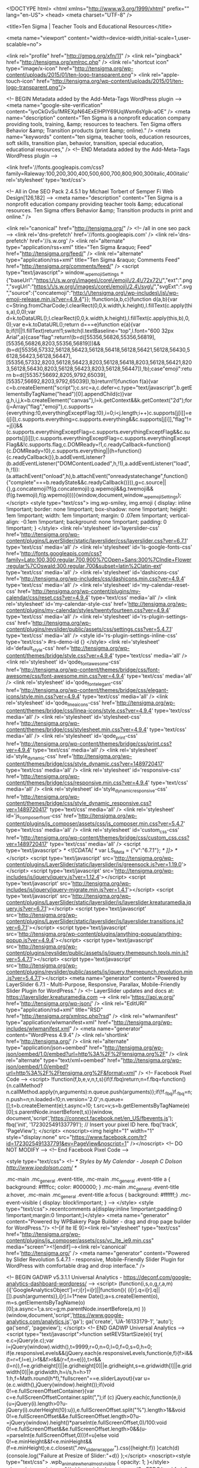 	<!DOCTYPE html>
<html  xmlns="http://www.w3.org/1999/xhtml" prefix="" lang="en-US">
<head>
	<meta charset="UTF-8" />
	
	<title>Ten Sigma | Teacher Tools and Educational Resources</title>

	
			
						<meta name="viewport" content="width=device-width,initial-scale=1,user-scalable=no">
		
	<link rel="profile" href="http://gmpg.org/xfn/11" />
	<link rel="pingback" href="http://tensigma.org/xmlrpc.php" />
	<link rel="shortcut icon" type="image/x-icon" href="http://tensigma.org/wp-content/uploads/2015/01/ten-logo-transparent.png">
	<link rel="apple-touch-icon" href="http://tensigma.org/wp-content/uploads/2015/01/ten-logo-transparent.png"/>
	
<!-- BEGIN Metadata added by the Add-Meta-Tags WordPress plugin -->
<meta name="google-site-verification" content="iyoCkGvSu1MREXpN64ExElHPlY69UqWsm6sYgik-aOE" />
<meta name="description" content="Ten Sigma is a nonprofit education company providing tools, training, &amp; resources to teachers. Ten Sigma offers Behavior &amp; Transition products (print &amp; online)." />
<meta name="keywords" content="ten sigma, teacher tools, education resources, soft skills, transition plan, behavior, transition, special education, educational resources," />
<!-- END Metadata added by the Add-Meta-Tags WordPress plugin -->

<link href='//fonts.googleapis.com/css?family=Raleway:100,200,300,400,500,600,700,800,900,300italic,400italic' rel='stylesheet' type='text/css'>

<!-- All in One SEO Pack 2.4.5.1 by Michael Torbert of Semper Fi Web Design[126,182] -->
<meta name="description"  content="Ten Sigma is a nonprofit education company providing teacher tools &amp; educational resources. Ten Sigma offers Behavior &amp; Transition products in print and online." />

<link rel="canonical" href="http://tensigma.org/" />
<!-- /all in one seo pack -->
<link rel='dns-prefetch' href='//fonts.googleapis.com' />
<link rel='dns-prefetch' href='//s.w.org' />
<link rel="alternate" type="application/rss+xml" title="Ten Sigma &raquo; Feed" href="http://tensigma.org/feed/" />
<link rel="alternate" type="application/rss+xml" title="Ten Sigma &raquo; Comments Feed" href="http://tensigma.org/comments/feed/" />
		<script type="text/javascript">
			window._wpemojiSettings = {"baseUrl":"https:\/\/s.w.org\/images\/core\/emoji\/2.4\/72x72\/","ext":".png","svgUrl":"https:\/\/s.w.org\/images\/core\/emoji\/2.4\/svg\/","svgExt":".svg","source":{"concatemoji":"http:\/\/tensigma.org\/wp-includes\/js\/wp-emoji-release.min.js?ver=4.9.4"}};
			!function(a,b,c){function d(a,b){var c=String.fromCharCode;l.clearRect(0,0,k.width,k.height),l.fillText(c.apply(this,a),0,0);var d=k.toDataURL();l.clearRect(0,0,k.width,k.height),l.fillText(c.apply(this,b),0,0);var e=k.toDataURL();return d===e}function e(a){var b;if(!l||!l.fillText)return!1;switch(l.textBaseline="top",l.font="600 32px Arial",a){case"flag":return!(b=d([55356,56826,55356,56819],[55356,56826,8203,55356,56819]))&&(b=d([55356,57332,56128,56423,56128,56418,56128,56421,56128,56430,56128,56423,56128,56447],[55356,57332,8203,56128,56423,8203,56128,56418,8203,56128,56421,8203,56128,56430,8203,56128,56423,8203,56128,56447]),!b);case"emoji":return b=d([55357,56692,8205,9792,65039],[55357,56692,8203,9792,65039]),!b}return!1}function f(a){var c=b.createElement("script");c.src=a,c.defer=c.type="text/javascript",b.getElementsByTagName("head")[0].appendChild(c)}var g,h,i,j,k=b.createElement("canvas"),l=k.getContext&&k.getContext("2d");for(j=Array("flag","emoji"),c.supports={everything:!0,everythingExceptFlag:!0},i=0;i<j.length;i++)c.supports[j[i]]=e(j[i]),c.supports.everything=c.supports.everything&&c.supports[j[i]],"flag"!==j[i]&&(c.supports.everythingExceptFlag=c.supports.everythingExceptFlag&&c.supports[j[i]]);c.supports.everythingExceptFlag=c.supports.everythingExceptFlag&&!c.supports.flag,c.DOMReady=!1,c.readyCallback=function(){c.DOMReady=!0},c.supports.everything||(h=function(){c.readyCallback()},b.addEventListener?(b.addEventListener("DOMContentLoaded",h,!1),a.addEventListener("load",h,!1)):(a.attachEvent("onload",h),b.attachEvent("onreadystatechange",function(){"complete"===b.readyState&&c.readyCallback()})),g=c.source||{},g.concatemoji?f(g.concatemoji):g.wpemoji&&g.twemoji&&(f(g.twemoji),f(g.wpemoji)))}(window,document,window._wpemojiSettings);
		</script>
		<style type="text/css">
img.wp-smiley,
img.emoji {
	display: inline !important;
	border: none !important;
	box-shadow: none !important;
	height: 1em !important;
	width: 1em !important;
	margin: 0 .07em !important;
	vertical-align: -0.1em !important;
	background: none !important;
	padding: 0 !important;
}
</style>
<link rel='stylesheet' id='layerslider-css'  href='http://tensigma.org/wp-content/plugins/LayerSlider/static/layerslider/css/layerslider.css?ver=6.7.1' type='text/css' media='all' />
<link rel='stylesheet' id='ls-google-fonts-css'  href='http://fonts.googleapis.com/css?family=Lato:100,300,regular,700,900%7COpen+Sans:300%7CIndie+Flower:regular%7COswald:300,regular,700&#038;subset=latin%2Clatin-ext' type='text/css' media='all' />
<link rel='stylesheet' id='dashicons-css'  href='http://tensigma.org/wp-includes/css/dashicons.min.css?ver=4.9.4' type='text/css' media='all' />
<link rel='stylesheet' id='my-calendar-reset-css'  href='http://tensigma.org/wp-content/plugins/my-calendar/css/reset.css?ver=4.9.4' type='text/css' media='all' />
<link rel='stylesheet' id='my-calendar-style-css'  href='http://tensigma.org/wp-content/plugins/my-calendar/styles/twentyfourteen.css?ver=4.9.4' type='text/css' media='all' />
<link rel='stylesheet' id='rs-plugin-settings-css'  href='http://tensigma.org/wp-content/plugins/revslider/public/assets/css/settings.css?ver=5.4.7.1' type='text/css' media='all' />
<style id='rs-plugin-settings-inline-css' type='text/css'>
#rs-demo-id {}
</style>
<link rel='stylesheet' id='default_style-css'  href='http://tensigma.org/wp-content/themes/bridge/style.css?ver=4.9.4' type='text/css' media='all' />
<link rel='stylesheet' id='qode_font_awesome-css'  href='http://tensigma.org/wp-content/themes/bridge/css/font-awesome/css/font-awesome.min.css?ver=4.9.4' type='text/css' media='all' />
<link rel='stylesheet' id='qode_font_elegant-css'  href='http://tensigma.org/wp-content/themes/bridge/css/elegant-icons/style.min.css?ver=4.9.4' type='text/css' media='all' />
<link rel='stylesheet' id='qode_linea_icons-css'  href='http://tensigma.org/wp-content/themes/bridge/css/linea-icons/style.css?ver=4.9.4' type='text/css' media='all' />
<link rel='stylesheet' id='stylesheet-css'  href='http://tensigma.org/wp-content/themes/bridge/css/stylesheet.min.css?ver=4.9.4' type='text/css' media='all' />
<link rel='stylesheet' id='qode_print-css'  href='http://tensigma.org/wp-content/themes/bridge/css/print.css?ver=4.9.4' type='text/css' media='all' />
<link rel='stylesheet' id='style_dynamic-css'  href='http://tensigma.org/wp-content/themes/bridge/css/style_dynamic.css?ver=1489720417' type='text/css' media='all' />
<link rel='stylesheet' id='responsive-css'  href='http://tensigma.org/wp-content/themes/bridge/css/responsive.min.css?ver=4.9.4' type='text/css' media='all' />
<link rel='stylesheet' id='style_dynamic_responsive-css'  href='http://tensigma.org/wp-content/themes/bridge/css/style_dynamic_responsive.css?ver=1489720417' type='text/css' media='all' />
<link rel='stylesheet' id='js_composer_front-css'  href='http://tensigma.org/wp-content/plugins/js_composer/assets/css/js_composer.min.css?ver=5.4.7' type='text/css' media='all' />
<link rel='stylesheet' id='custom_css-css'  href='http://tensigma.org/wp-content/themes/bridge/css/custom_css.css?ver=1489720417' type='text/css' media='all' />
<script type='text/javascript'>
/* <![CDATA[ */
var LS_Meta = {"v":"6.7.1"};
/* ]]> */
</script>
<script type='text/javascript' src='http://tensigma.org/wp-content/plugins/LayerSlider/static/layerslider/js/greensock.js?ver=1.19.0'></script>
<script type='text/javascript' src='http://tensigma.org/wp-includes/js/jquery/jquery.js?ver=1.12.4'></script>
<script type='text/javascript' src='http://tensigma.org/wp-includes/js/jquery/jquery-migrate.min.js?ver=1.4.1'></script>
<script type='text/javascript' src='http://tensigma.org/wp-content/plugins/LayerSlider/static/layerslider/js/layerslider.kreaturamedia.jquery.js?ver=6.7.1'></script>
<script type='text/javascript' src='http://tensigma.org/wp-content/plugins/LayerSlider/static/layerslider/js/layerslider.transitions.js?ver=6.7.1'></script>
<script type='text/javascript' src='http://tensigma.org/wp-content/plugins/anything-popup/anything-popup.js?ver=4.9.4'></script>
<script type='text/javascript' src='http://tensigma.org/wp-content/plugins/revslider/public/assets/js/jquery.themepunch.tools.min.js?ver=5.4.7.1'></script>
<script type='text/javascript' src='http://tensigma.org/wp-content/plugins/revslider/public/assets/js/jquery.themepunch.revolution.min.js?ver=5.4.7.1'></script>
<meta name="generator" content="Powered by LayerSlider 6.7.1 - Multi-Purpose, Responsive, Parallax, Mobile-Friendly Slider Plugin for WordPress." />
<!-- LayerSlider updates and docs at: https://layerslider.kreaturamedia.com -->
<link rel='https://api.w.org/' href='http://tensigma.org/wp-json/' />
<link rel="EditURI" type="application/rsd+xml" title="RSD" href="http://tensigma.org/xmlrpc.php?rsd" />
<link rel="wlwmanifest" type="application/wlwmanifest+xml" href="http://tensigma.org/wp-includes/wlwmanifest.xml" /> 
<meta name="generator" content="WordPress 4.9.4" />
<link rel='shortlink' href='http://tensigma.org/' />
<link rel="alternate" type="application/json+oembed" href="http://tensigma.org/wp-json/oembed/1.0/embed?url=http%3A%2F%2Ftensigma.org%2F" />
<link rel="alternate" type="text/xml+oembed" href="http://tensigma.org/wp-json/oembed/1.0/embed?url=http%3A%2F%2Ftensigma.org%2F&#038;format=xml" />
<!-- Facebook Pixel Code -->
<script>
!function(f,b,e,v,n,t,s){if(f.fbq)return;n=f.fbq=function(){n.callMethod?
n.callMethod.apply(n,arguments):n.queue.push(arguments)};if(!f._fbq)f._fbq=n;
n.push=n;n.loaded=!0;n.version='2.0';n.queue=[];t=b.createElement(e);t.async=!0;
t.src=v;s=b.getElementsByTagName(e)[0];s.parentNode.insertBefore(t,s)}(window,
document,'script','https://connect.facebook.net/en_US/fbevents.js');
fbq('init', '1723025491337791'); // Insert your pixel ID here.
fbq('track', 'PageView');
</script>
<noscript><img height="1" width="1" style="display:none"
src="https://www.facebook.com/tr?id=1723025491337791&ev=PageView&noscript=1"
/></noscript>
<!-- DO NOT MODIFY -->
<!-- End Facebook Pixel Code -->

<style type="text/css">
<!--
/* Styles by My Calendar - Joseph C Dolson http://www.joedolson.com/ */

.mc-main .mc_general .event-title, .mc-main .mc_general .event-title a { background: #ffffcc; color: #000000; }
.mc-main .mc_general .event-title a:hover, .mc-main .mc_general .event-title a:focus { background: #ffffff;}
.mc-event-visible {
	display: block!important;
}
-->
</style>		<style type="text/css">.recentcomments a{display:inline !important;padding:0 !important;margin:0 !important;}</style>
		<meta name="generator" content="Powered by WPBakery Page Builder - drag and drop page builder for WordPress."/>
<!--[if lte IE 9]><link rel="stylesheet" type="text/css" href="http://tensigma.org/wp-content/plugins/js_composer/assets/css/vc_lte_ie9.min.css" media="screen"><![endif]--><link rel='canonical' href='http://tensigma.org/' />
<meta name="generator" content="Powered by Slider Revolution 5.4.7.1 - responsive, Mobile-Friendly Slider Plugin for WordPress with comfortable drag and drop interface." />

<!-- BEGIN GADWP v5.3.1.1 Universal Analytics - https://deconf.com/google-analytics-dashboard-wordpress/ -->
<script>
(function(i,s,o,g,r,a,m){i['GoogleAnalyticsObject']=r;i[r]=i[r]||function(){
	(i[r].q=i[r].q||[]).push(arguments)},i[r].l=1*new Date();a=s.createElement(o),
	m=s.getElementsByTagName(o)[0];a.async=1;a.src=g;m.parentNode.insertBefore(a,m)
})(window,document,'script','https://www.google-analytics.com/analytics.js','ga');
  ga('create', 'UA-16133179-1', 'auto');
  ga('send', 'pageview');
</script>
<!-- END GADWP Universal Analytics -->
<script type="text/javascript">function setREVStartSize(e){									
						try{ e.c=jQuery(e.c);var i=jQuery(window).width(),t=9999,r=0,n=0,l=0,f=0,s=0,h=0;
							if(e.responsiveLevels&&(jQuery.each(e.responsiveLevels,function(e,f){f>i&&(t=r=f,l=e),i>f&&f>r&&(r=f,n=e)}),t>r&&(l=n)),f=e.gridheight[l]||e.gridheight[0]||e.gridheight,s=e.gridwidth[l]||e.gridwidth[0]||e.gridwidth,h=i/s,h=h>1?1:h,f=Math.round(h*f),"fullscreen"==e.sliderLayout){var u=(e.c.width(),jQuery(window).height());if(void 0!=e.fullScreenOffsetContainer){var c=e.fullScreenOffsetContainer.split(",");if (c) jQuery.each(c,function(e,i){u=jQuery(i).length>0?u-jQuery(i).outerHeight(!0):u}),e.fullScreenOffset.split("%").length>1&&void 0!=e.fullScreenOffset&&e.fullScreenOffset.length>0?u-=jQuery(window).height()*parseInt(e.fullScreenOffset,0)/100:void 0!=e.fullScreenOffset&&e.fullScreenOffset.length>0&&(u-=parseInt(e.fullScreenOffset,0))}f=u}else void 0!=e.minHeight&&f<e.minHeight&&(f=e.minHeight);e.c.closest(".rev_slider_wrapper").css({height:f})					
						}catch(d){console.log("Failure at Presize of Slider:"+d)}						
					};</script>
<noscript><style type="text/css"> .wpb_animate_when_almost_visible { opacity: 1; }</style></noscript><script src="//widget.wickedreports.com/CmERDC/trackfu.js"></script>
<!-- Chatra {literal} -->
<script>
    (function(d, w, c) {
        w.ChatraID = 'sMPP6tSan8fvPyo3o';
        var s = d.createElement('script');
        w[c] = w[c] || function() {
            (w[c].q = w[c].q || []).push(arguments);
        };
        s.async = true;
        s.src = (d.location.protocol === 'https:' ? 'https:': 'http:')
        + '//call.chatra.io/chatra.js';
        if (d.head) d.head.appendChild(s);
    })(document, window, 'Chatra');
</script>
<!-- /Chatra {/literal} -->
</head>

<body class="home page-template page-template-full_width page-template-full_width-php page page-id-2  qode-title-hidden qode-theme-ver-10.1.1 wpb-js-composer js-comp-ver-5.4.7 vc_responsive" itemscope itemtype="http://schema.org/WebPage">

						<div class="wrapper">
	<div class="wrapper_inner">
	<!-- Google Analytics start -->
		<!-- Google Analytics end -->

	


<header class=" scroll_header_top_area  fixed scrolled_not_transparent with_hover_bg_color page_header">
    <div class="header_inner clearfix">

		
					<form role="search" id="searchform" action="http://tensigma.org/" class="qode_search_form" method="get">
									<div class="container">
					<div class="container_inner clearfix">
				
                <i class="qode_icon_font_awesome fa fa-search qode_icon_in_search" ></i>				<input type="text" placeholder="Search" name="s" class="qode_search_field" autocomplete="off" />
				<input type="submit" value="Search" />

				<div class="qode_search_close">
					<a href="#">
                        <i class="qode_icon_font_awesome fa fa-times qode_icon_in_search" ></i>					</a>
				</div>
										</div>
					</div>
							</form>
				
		<div class="header_top_bottom_holder">
		<div class="header_bottom clearfix" style=' background-color:rgba(255, 255, 255, 1);' >
		    				<div class="container">
					<div class="container_inner clearfix">
                    			                					<div class="header_inner_left">
                        													<div class="mobile_menu_button">
                                <span>
                                    <i class="qode_icon_font_awesome fa fa-bars " ></i>                                </span>
                            </div>
												<div class="logo_wrapper">
                            							<div class="q_logo">
								<a itemprop="url" href="http://tensigma.org/">
									<img itemprop="image" class="normal" src="http://tensigma.org/wp-content/uploads/2014/08/Gregg-CC2.png" alt="Logo"/>
									<img itemprop="image" class="light" src="http://tensigma.org/wp-content/themes/bridge/img/logo_white.png" alt="Logo"/>
									<img itemprop="image" class="dark" src="http://tensigma.org/wp-content/themes/bridge/img/logo_black.png" alt="Logo"/>
									<img itemprop="image" class="sticky" src="http://tensigma.org/wp-content/themes/bridge/img/logo_black.png" alt="Logo"/>
									<img itemprop="image" class="mobile" src="http://tensigma.org/wp-content/uploads/2014/08/Gregg-CC2.png" alt="Logo"/>
																	</a>
							</div>
                            						</div>
                                                					</div>
                    					                                                							<div class="header_inner_right">
                                <div class="side_menu_button_wrapper right">
																		                                    <div class="side_menu_button">
									
																					<a class="search_button search_slides_from_window_top normal" href="javascript:void(0)">
                                                <i class="qode_icon_font_awesome fa fa-search " ></i>											</a>
								
																					                                                                                                                    </div>
                                </div>
							</div>
												
						
						<nav class="main_menu drop_down right">
						<ul id="menu-tomtest" class=""><li id="nav-menu-item-16844" class="menu-item menu-item-type-post_type menu-item-object-page menu-item-home current-menu-item page_item page-item-2 current_page_item active narrow"><a href="http://tensigma.org/" class=" current "><i class="menu_icon blank fa"></i><span>Home</span><span class="plus"></span></a></li>
<li id="nav-menu-item-18334" class="menu-item menu-item-type-custom menu-item-object-custom menu-item-has-children  has_sub narrow"><a href="http://tensigma.org/about-us/our-story/" class=""><i class="menu_icon blank fa"></i><span>About Us</span><span class="plus"></span></a>
<div class="second"><div class="inner"><ul>
	<li id="nav-menu-item-17167" class="menu-item menu-item-type-post_type menu-item-object-page "><a href="http://tensigma.org/about-us/our-story/" class=""><i class="menu_icon blank fa"></i><span>Our Story</span><span class="plus"></span></a></li>
	<li id="nav-menu-item-17111" class="menu-item menu-item-type-post_type menu-item-object-page "><a href="http://tensigma.org/about-us/ten-sigma-team/" class=""><i class="menu_icon blank fa"></i><span>Ten Sigma Team</span><span class="plus"></span></a></li>
	<li id="nav-menu-item-17115" class="menu-item menu-item-type-post_type menu-item-object-page "><a href="http://tensigma.org/about-us/events/" class=""><i class="menu_icon blank fa"></i><span>Events</span><span class="plus"></span></a></li>
	<li id="nav-menu-item-17112" class="menu-item menu-item-type-post_type menu-item-object-page "><a href="http://tensigma.org/about-us/contact-us/" class=""><i class="menu_icon blank fa"></i><span>Contact Us</span><span class="plus"></span></a></li>
</ul></div></div>
</li>
<li id="nav-menu-item-18802" class="menu-item menu-item-type-custom menu-item-object-custom  narrow"><a href="http://tensigma.org/category/blog/" class=""><i class="menu_icon blank fa"></i><span>Blog</span><span class="plus"></span></a></li>
<li id="nav-menu-item-16829" class="menu-item menu-item-type-post_type menu-item-object-page menu-item-has-children  has_sub narrow"><a href="http://tensigma.org/behavior/" class=""><i class="menu_icon blank fa"></i><span>Behavior</span><span class="plus"></span></a>
<div class="second"><div class="inner"><ul>
	<li id="nav-menu-item-17126" class="menu-item menu-item-type-post_type menu-item-object-page "><a href="http://tensigma.org/printed-behavior-rubric-manuals/" class=""><i class="menu_icon blank fa"></i><span>Printed Behavior Rubric Manuals</span><span class="plus"></span></a></li>
	<li id="nav-menu-item-17124" class="menu-item menu-item-type-post_type menu-item-object-page "><a href="http://tensigma.org/online-behavior-rubric-maker/" class=""><i class="menu_icon blank fa"></i><span>Online Behavior Rubric Maker</span><span class="plus"></span></a></li>
	<li id="nav-menu-item-17128" class="menu-item menu-item-type-post_type menu-item-object-page "><a href="http://tensigma.org/online-behavior-surveys/" class=""><i class="menu_icon blank fa"></i><span>Online Behavior Surveys</span><span class="plus"></span></a></li>
</ul></div></div>
</li>
<li id="nav-menu-item-19005" class="menu-item menu-item-type-custom menu-item-object-custom menu-item-has-children  has_sub narrow"><a href="http://tensigma.org/sl-options-page" class=""><i class="menu_icon blank fa"></i><span>Starting Line</span><span class="plus"></span></a>
<div class="second"><div class="inner"><ul>
	<li id="nav-menu-item-20945" class="menu-item menu-item-type-custom menu-item-object-custom "><a href="http://tensigma.org/sl-sped-info" class=""><i class="menu_icon blank fa"></i><span>Starting Line Program for Special Ed Students</span><span class="plus"></span></a></li>
	<li id="nav-menu-item-20946" class="menu-item menu-item-type-custom menu-item-object-custom "><a href="http://tensigma.org/sl-ge-info" class=""><i class="menu_icon blank fa"></i><span>Starting Line Program for General Ed Students</span><span class="plus"></span></a></li>
</ul></div></div>
</li>
<li id="nav-menu-item-16830" class="menu-item menu-item-type-post_type menu-item-object-page menu-item-has-children  has_sub narrow"><a href="http://tensigma.org/transition/" class=""><i class="menu_icon blank fa"></i><span>Transition</span><span class="plus"></span></a>
<div class="second"><div class="inner"><ul>
	<li id="nav-menu-item-17747" class="menu-item menu-item-type-post_type menu-item-object-page menu-item-has-children sub"><a href="http://tensigma.org/assessment-surveys/" class=""><i class="menu_icon blank fa"></i><span>Assessment Surveys</span><span class="plus"></span><i class="q_menu_arrow fa fa-angle-right"></i></a>
	<ul>
		<li id="nav-menu-item-17746" class="menu-item menu-item-type-post_type menu-item-object-page "><a href="http://tensigma.org/online-assessment-surveys/" class=""><i class="menu_icon blank fa"></i><span>Online Assessment Surveys</span><span class="plus"></span></a></li>
	</ul>
</li>
	<li id="nav-menu-item-16833" class="menu-item menu-item-type-post_type menu-item-object-page menu-item-has-children sub"><a href="http://tensigma.org/transition-rubrics/" class=""><i class="menu_icon blank fa"></i><span>Transition Rubrics</span><span class="plus"></span><i class="q_menu_arrow fa fa-angle-right"></i></a>
	<ul>
		<li id="nav-menu-item-17140" class="menu-item menu-item-type-post_type menu-item-object-page "><a href="http://tensigma.org/printed-transition-rubric-manuals/" class=""><i class="menu_icon blank fa"></i><span>Printed Transition Rubric Manuals</span><span class="plus"></span></a></li>
		<li id="nav-menu-item-18034" class="menu-item menu-item-type-post_type menu-item-object-page "><a href="http://tensigma.org/online-transition-rubricmaker/" class=""><i class="menu_icon blank fa"></i><span>Online Transition RubricMaker</span><span class="plus"></span></a></li>
	</ul>
</li>
	<li id="nav-menu-item-17492" class="menu-item menu-item-type-post_type menu-item-object-page menu-item-has-children sub"><a href="http://tensigma.org/transition-activities/" class=""><i class="menu_icon blank fa"></i><span>Transition Activities</span><span class="plus"></span><i class="q_menu_arrow fa fa-angle-right"></i></a>
	<ul>
		<li id="nav-menu-item-17488" class="menu-item menu-item-type-post_type menu-item-object-page "><a href="http://tensigma.org/printed-transition-activities/" class=""><i class="menu_icon blank fa"></i><span>Printed Transition Activities</span><span class="plus"></span></a></li>
		<li id="nav-menu-item-17487" class="menu-item menu-item-type-post_type menu-item-object-page "><a href="http://tensigma.org/online-transition-activities/" class=""><i class="menu_icon blank fa"></i><span>Online Transition Activities</span><span class="plus"></span></a></li>
	</ul>
</li>
	<li id="nav-menu-item-17141" class="menu-item menu-item-type-post_type menu-item-object-page "><a href="http://tensigma.org/transition-software/" class=""><i class="menu_icon blank fa"></i><span>Transition Software</span><span class="plus"></span></a></li>
	<li id="nav-menu-item-19183" class="menu-item menu-item-type-custom menu-item-object-custom "><a href="http://tensigma.org/tstartdb" class=""><i class="menu_icon blank fa"></i><span>Starting Line Program</span><span class="plus"></span></a></li>
	<li id="nav-menu-item-19813" class="menu-item menu-item-type-custom menu-item-object-custom "><a href="http://transitiontuesday.org" class=""><i class="menu_icon blank fa"></i><span>Transition Tuesday</span><span class="plus"></span></a></li>
	<li id="nav-menu-item-22059" class="menu-item menu-item-type-post_type menu-item-object-page "><a href="http://tensigma.org/step-program-info/" class=""><i class="menu_icon blank fa"></i><span>STEP Program</span><span class="plus"></span></a></li>
</ul></div></div>
</li>
<li id="nav-menu-item-18279" class="menu-item menu-item-type-custom menu-item-object-custom  narrow"><a href="http://tensigma.org/transition/transition-software/" class=""><i class="menu_icon blank fa"></i><span>Software</span><span class="plus"></span></a></li>
<li id="nav-menu-item-19619" class="menu-item menu-item-type-post_type menu-item-object-page menu-item-has-children  has_sub narrow"><a href="http://tensigma.org/affiliate-partner/" class=""><i class="menu_icon blank fa"></i><span>Join Us</span><span class="plus"></span></a>
<div class="second"><div class="inner"><ul>
	<li id="nav-menu-item-21274" class="menu-item menu-item-type-custom menu-item-object-custom "><a href="http://tensigma.org/wp-content/uploads/2017/06/Ten-Sigma-Job-Posting-Summer-2017.pdf" class=""><i class="menu_icon blank fa"></i><span>PT-Time Position</span><span class="plus"></span></a></li>
	<li id="nav-menu-item-20898" class="menu-item menu-item-type-custom menu-item-object-custom "><a href="http://tensigma.org/affiliate-partner/" class=""><i class="menu_icon blank fa"></i><span>Partner Program</span><span class="plus"></span></a></li>
</ul></div></div>
</li>
<li id="nav-menu-item-16760" class="menu-item menu-item-type-custom menu-item-object-custom menu-item-has-children  has_sub narrow"><a href="http://store.tensigma.org/" class=""><i class="menu_icon blank fa"></i><span>Store</span><span class="plus"></span></a>
<div class="second"><div class="inner"><ul>
	<li id="nav-menu-item-21171" class="menu-item menu-item-type-custom menu-item-object-custom "><a href="http://store.tensigma.org" class=""><i class="menu_icon blank fa"></i><span>Visit Our Store</span><span class="plus"></span></a></li>
	<li id="nav-menu-item-21056" class="menu-item menu-item-type-custom menu-item-object-custom "><a href="http://store.tensigma.org/wp-content/uploads/2017/03/Ten-Sigma-Sole-Source.pdf" class=""><i class="menu_icon blank fa"></i><span>Sole Source Letter</span><span class="plus"></span></a></li>
	<li id="nav-menu-item-21057" class="menu-item menu-item-type-custom menu-item-object-custom "><a href="http://store.tensigma.org/wp-content/uploads/2017/03/2017-Form-W-9-for-Ten-Sigma-customers.pdf" class=""><i class="menu_icon blank fa"></i><span>W-9</span><span class="plus"></span></a></li>
	<li id="nav-menu-item-21058" class="menu-item menu-item-type-custom menu-item-object-custom "><a href="http://store.tensigma.org/wp-content/uploads/2017/03/TEN-SIGMA-ORDER-FORM-ELECTRONIC-w-Cust.-Contact-Info-v10-Sept-14-2016.pdf" class=""><i class="menu_icon blank fa"></i><span>Order Form (PDF)</span><span class="plus"></span></a></li>
	<li id="nav-menu-item-21059" class="menu-item menu-item-type-custom menu-item-object-custom "><a href="http://store.tensigma.org/wp-content/uploads/2017/03/TEN-SIGMA-ORDER-FORM-ELECTRONIC-w-Cust.-Contact-Info-v10-Sept-14-2016.xlsx" class=""><i class="menu_icon blank fa"></i><span>Order Form (Excel)</span><span class="plus"></span></a></li>
</ul></div></div>
</li>
</ul>						</nav>
						                        										<nav class="mobile_menu">
                        <ul id="menu-tomtest-1" class=""><li id="mobile-menu-item-16844" class="menu-item menu-item-type-post_type menu-item-object-page menu-item-home current-menu-item page_item page-item-2 current_page_item active"><a href="http://tensigma.org/" class=" current "><span>Home</span></a><span class="mobile_arrow"><i class="fa fa-angle-right"></i><i class="fa fa-angle-down"></i></span></li>
<li id="mobile-menu-item-18334" class="menu-item menu-item-type-custom menu-item-object-custom menu-item-has-children  has_sub"><a href="http://tensigma.org/about-us/our-story/" class=""><span>About Us</span></a><span class="mobile_arrow"><i class="fa fa-angle-right"></i><i class="fa fa-angle-down"></i></span>
<ul class="sub_menu">
	<li id="mobile-menu-item-17167" class="menu-item menu-item-type-post_type menu-item-object-page "><a href="http://tensigma.org/about-us/our-story/" class=""><span>Our Story</span></a><span class="mobile_arrow"><i class="fa fa-angle-right"></i><i class="fa fa-angle-down"></i></span></li>
	<li id="mobile-menu-item-17111" class="menu-item menu-item-type-post_type menu-item-object-page "><a href="http://tensigma.org/about-us/ten-sigma-team/" class=""><span>Ten Sigma Team</span></a><span class="mobile_arrow"><i class="fa fa-angle-right"></i><i class="fa fa-angle-down"></i></span></li>
	<li id="mobile-menu-item-17115" class="menu-item menu-item-type-post_type menu-item-object-page "><a href="http://tensigma.org/about-us/events/" class=""><span>Events</span></a><span class="mobile_arrow"><i class="fa fa-angle-right"></i><i class="fa fa-angle-down"></i></span></li>
	<li id="mobile-menu-item-17112" class="menu-item menu-item-type-post_type menu-item-object-page "><a href="http://tensigma.org/about-us/contact-us/" class=""><span>Contact Us</span></a><span class="mobile_arrow"><i class="fa fa-angle-right"></i><i class="fa fa-angle-down"></i></span></li>
</ul>
</li>
<li id="mobile-menu-item-18802" class="menu-item menu-item-type-custom menu-item-object-custom "><a href="http://tensigma.org/category/blog/" class=""><span>Blog</span></a><span class="mobile_arrow"><i class="fa fa-angle-right"></i><i class="fa fa-angle-down"></i></span></li>
<li id="mobile-menu-item-16829" class="menu-item menu-item-type-post_type menu-item-object-page menu-item-has-children  has_sub"><a href="http://tensigma.org/behavior/" class=""><span>Behavior</span></a><span class="mobile_arrow"><i class="fa fa-angle-right"></i><i class="fa fa-angle-down"></i></span>
<ul class="sub_menu">
	<li id="mobile-menu-item-17126" class="menu-item menu-item-type-post_type menu-item-object-page "><a href="http://tensigma.org/printed-behavior-rubric-manuals/" class=""><span>Printed Behavior Rubric Manuals</span></a><span class="mobile_arrow"><i class="fa fa-angle-right"></i><i class="fa fa-angle-down"></i></span></li>
	<li id="mobile-menu-item-17124" class="menu-item menu-item-type-post_type menu-item-object-page "><a href="http://tensigma.org/online-behavior-rubric-maker/" class=""><span>Online Behavior Rubric Maker</span></a><span class="mobile_arrow"><i class="fa fa-angle-right"></i><i class="fa fa-angle-down"></i></span></li>
	<li id="mobile-menu-item-17128" class="menu-item menu-item-type-post_type menu-item-object-page "><a href="http://tensigma.org/online-behavior-surveys/" class=""><span>Online Behavior Surveys</span></a><span class="mobile_arrow"><i class="fa fa-angle-right"></i><i class="fa fa-angle-down"></i></span></li>
</ul>
</li>
<li id="mobile-menu-item-19005" class="menu-item menu-item-type-custom menu-item-object-custom menu-item-has-children  has_sub"><a href="http://tensigma.org/sl-options-page" class=""><span>Starting Line</span></a><span class="mobile_arrow"><i class="fa fa-angle-right"></i><i class="fa fa-angle-down"></i></span>
<ul class="sub_menu">
	<li id="mobile-menu-item-20945" class="menu-item menu-item-type-custom menu-item-object-custom "><a href="http://tensigma.org/sl-sped-info" class=""><span>Starting Line Program for Special Ed Students</span></a><span class="mobile_arrow"><i class="fa fa-angle-right"></i><i class="fa fa-angle-down"></i></span></li>
	<li id="mobile-menu-item-20946" class="menu-item menu-item-type-custom menu-item-object-custom "><a href="http://tensigma.org/sl-ge-info" class=""><span>Starting Line Program for General Ed Students</span></a><span class="mobile_arrow"><i class="fa fa-angle-right"></i><i class="fa fa-angle-down"></i></span></li>
</ul>
</li>
<li id="mobile-menu-item-16830" class="menu-item menu-item-type-post_type menu-item-object-page menu-item-has-children  has_sub"><a href="http://tensigma.org/transition/" class=""><span>Transition</span></a><span class="mobile_arrow"><i class="fa fa-angle-right"></i><i class="fa fa-angle-down"></i></span>
<ul class="sub_menu">
	<li id="mobile-menu-item-17747" class="menu-item menu-item-type-post_type menu-item-object-page menu-item-has-children  has_sub"><a href="http://tensigma.org/assessment-surveys/" class=""><span>Assessment Surveys</span></a><span class="mobile_arrow"><i class="fa fa-angle-right"></i><i class="fa fa-angle-down"></i></span>
	<ul class="sub_menu">
		<li id="mobile-menu-item-17746" class="menu-item menu-item-type-post_type menu-item-object-page "><a href="http://tensigma.org/online-assessment-surveys/" class=""><span>Online Assessment Surveys</span></a><span class="mobile_arrow"><i class="fa fa-angle-right"></i><i class="fa fa-angle-down"></i></span></li>
	</ul>
</li>
	<li id="mobile-menu-item-16833" class="menu-item menu-item-type-post_type menu-item-object-page menu-item-has-children  has_sub"><a href="http://tensigma.org/transition-rubrics/" class=""><span>Transition Rubrics</span></a><span class="mobile_arrow"><i class="fa fa-angle-right"></i><i class="fa fa-angle-down"></i></span>
	<ul class="sub_menu">
		<li id="mobile-menu-item-17140" class="menu-item menu-item-type-post_type menu-item-object-page "><a href="http://tensigma.org/printed-transition-rubric-manuals/" class=""><span>Printed Transition Rubric Manuals</span></a><span class="mobile_arrow"><i class="fa fa-angle-right"></i><i class="fa fa-angle-down"></i></span></li>
		<li id="mobile-menu-item-18034" class="menu-item menu-item-type-post_type menu-item-object-page "><a href="http://tensigma.org/online-transition-rubricmaker/" class=""><span>Online Transition RubricMaker</span></a><span class="mobile_arrow"><i class="fa fa-angle-right"></i><i class="fa fa-angle-down"></i></span></li>
	</ul>
</li>
	<li id="mobile-menu-item-17492" class="menu-item menu-item-type-post_type menu-item-object-page menu-item-has-children  has_sub"><a href="http://tensigma.org/transition-activities/" class=""><span>Transition Activities</span></a><span class="mobile_arrow"><i class="fa fa-angle-right"></i><i class="fa fa-angle-down"></i></span>
	<ul class="sub_menu">
		<li id="mobile-menu-item-17488" class="menu-item menu-item-type-post_type menu-item-object-page "><a href="http://tensigma.org/printed-transition-activities/" class=""><span>Printed Transition Activities</span></a><span class="mobile_arrow"><i class="fa fa-angle-right"></i><i class="fa fa-angle-down"></i></span></li>
		<li id="mobile-menu-item-17487" class="menu-item menu-item-type-post_type menu-item-object-page "><a href="http://tensigma.org/online-transition-activities/" class=""><span>Online Transition Activities</span></a><span class="mobile_arrow"><i class="fa fa-angle-right"></i><i class="fa fa-angle-down"></i></span></li>
	</ul>
</li>
	<li id="mobile-menu-item-17141" class="menu-item menu-item-type-post_type menu-item-object-page "><a href="http://tensigma.org/transition-software/" class=""><span>Transition Software</span></a><span class="mobile_arrow"><i class="fa fa-angle-right"></i><i class="fa fa-angle-down"></i></span></li>
	<li id="mobile-menu-item-19183" class="menu-item menu-item-type-custom menu-item-object-custom "><a href="http://tensigma.org/tstartdb" class=""><span>Starting Line Program</span></a><span class="mobile_arrow"><i class="fa fa-angle-right"></i><i class="fa fa-angle-down"></i></span></li>
	<li id="mobile-menu-item-19813" class="menu-item menu-item-type-custom menu-item-object-custom "><a href="http://transitiontuesday.org" class=""><span>Transition Tuesday</span></a><span class="mobile_arrow"><i class="fa fa-angle-right"></i><i class="fa fa-angle-down"></i></span></li>
	<li id="mobile-menu-item-22059" class="menu-item menu-item-type-post_type menu-item-object-page "><a href="http://tensigma.org/step-program-info/" class=""><span>STEP Program</span></a><span class="mobile_arrow"><i class="fa fa-angle-right"></i><i class="fa fa-angle-down"></i></span></li>
</ul>
</li>
<li id="mobile-menu-item-18279" class="menu-item menu-item-type-custom menu-item-object-custom "><a href="http://tensigma.org/transition/transition-software/" class=""><span>Software</span></a><span class="mobile_arrow"><i class="fa fa-angle-right"></i><i class="fa fa-angle-down"></i></span></li>
<li id="mobile-menu-item-19619" class="menu-item menu-item-type-post_type menu-item-object-page menu-item-has-children  has_sub"><a href="http://tensigma.org/affiliate-partner/" class=""><span>Join Us</span></a><span class="mobile_arrow"><i class="fa fa-angle-right"></i><i class="fa fa-angle-down"></i></span>
<ul class="sub_menu">
	<li id="mobile-menu-item-21274" class="menu-item menu-item-type-custom menu-item-object-custom "><a href="http://tensigma.org/wp-content/uploads/2017/06/Ten-Sigma-Job-Posting-Summer-2017.pdf" class=""><span>PT-Time Position</span></a><span class="mobile_arrow"><i class="fa fa-angle-right"></i><i class="fa fa-angle-down"></i></span></li>
	<li id="mobile-menu-item-20898" class="menu-item menu-item-type-custom menu-item-object-custom "><a href="http://tensigma.org/affiliate-partner/" class=""><span>Partner Program</span></a><span class="mobile_arrow"><i class="fa fa-angle-right"></i><i class="fa fa-angle-down"></i></span></li>
</ul>
</li>
<li id="mobile-menu-item-16760" class="menu-item menu-item-type-custom menu-item-object-custom menu-item-has-children  has_sub"><a href="http://store.tensigma.org/" class=""><span>Store</span></a><span class="mobile_arrow"><i class="fa fa-angle-right"></i><i class="fa fa-angle-down"></i></span>
<ul class="sub_menu">
	<li id="mobile-menu-item-21171" class="menu-item menu-item-type-custom menu-item-object-custom "><a href="http://store.tensigma.org" class=""><span>Visit Our Store</span></a><span class="mobile_arrow"><i class="fa fa-angle-right"></i><i class="fa fa-angle-down"></i></span></li>
	<li id="mobile-menu-item-21056" class="menu-item menu-item-type-custom menu-item-object-custom "><a href="http://store.tensigma.org/wp-content/uploads/2017/03/Ten-Sigma-Sole-Source.pdf" class=""><span>Sole Source Letter</span></a><span class="mobile_arrow"><i class="fa fa-angle-right"></i><i class="fa fa-angle-down"></i></span></li>
	<li id="mobile-menu-item-21057" class="menu-item menu-item-type-custom menu-item-object-custom "><a href="http://store.tensigma.org/wp-content/uploads/2017/03/2017-Form-W-9-for-Ten-Sigma-customers.pdf" class=""><span>W-9</span></a><span class="mobile_arrow"><i class="fa fa-angle-right"></i><i class="fa fa-angle-down"></i></span></li>
	<li id="mobile-menu-item-21058" class="menu-item menu-item-type-custom menu-item-object-custom "><a href="http://store.tensigma.org/wp-content/uploads/2017/03/TEN-SIGMA-ORDER-FORM-ELECTRONIC-w-Cust.-Contact-Info-v10-Sept-14-2016.pdf" class=""><span>Order Form (PDF)</span></a><span class="mobile_arrow"><i class="fa fa-angle-right"></i><i class="fa fa-angle-down"></i></span></li>
	<li id="mobile-menu-item-21059" class="menu-item menu-item-type-custom menu-item-object-custom "><a href="http://store.tensigma.org/wp-content/uploads/2017/03/TEN-SIGMA-ORDER-FORM-ELECTRONIC-w-Cust.-Contact-Info-v10-Sept-14-2016.xlsx" class=""><span>Order Form (Excel)</span></a><span class="mobile_arrow"><i class="fa fa-angle-right"></i><i class="fa fa-angle-down"></i></span></li>
</ul>
</li>
</ul>					</nav>
			                    					</div>
				</div>
				</div>
	</div>
	</div>

</header>
		

    		<a id='back_to_top' href='#'>
			<span class="fa-stack">
				<i class="fa fa-arrow-up" style=""></i>
			</span>
		</a>
	    	
    
		
	
    
<div class="content content_top_margin">
						<div class="content_inner  ">
											<div class="full_width">
	<div class="full_width_inner" >
										<div      class="vc_row wpb_row section vc_row-fluid " style=' text-align:left;'><div class=" full_section_inner clearfix"><div class="wpb_column vc_column_container vc_col-sm-12"><div class="vc_column-inner "><div class="wpb_wrapper">
	<div class="wpb_text_column wpb_content_element ">
		<div class="wpb_wrapper">
			<link href="http://fonts.googleapis.com/css?family=Raleway:900" rel="stylesheet" property="stylesheet" type="text/css" media="all">
<div id="rev_slider_1_1_wrapper" class="rev_slider_wrapper fullwidthbanner-container" data-source="gallery" style="margin:0px auto;background:transparent;padding:0px;margin-top:0px;margin-bottom:0px;">
<!-- START REVOLUTION SLIDER 5.4.7.1 auto mode -->
	<div id="rev_slider_1_1" class="rev_slider fullwidthabanner" style="display:none;" data-version="5.4.7.1">
<ul>	<!-- SLIDE  -->
	<li data-index="rs-6" data-transition="slideright" data-slotamount="default" data-hideafterloop="0" data-hideslideonmobile="off"  data-easein="default" data-easeout="default" data-masterspeed="300"  data-thumb=""  data-rotate="0"  data-saveperformance="off"  data-title="Slide" data-param1="" data-param2="" data-param3="" data-param4="" data-param5="" data-param6="" data-param7="" data-param8="" data-param9="" data-param10="" data-description="">
		<!-- MAIN IMAGE -->
		<img src="http://tensigma.org/wp-content/plugins/revslider/admin/assets/images/transparent.png" data-bgcolor='#dedede' style='background:#dedede' alt="" title="Sample Page T"  data-bgposition="center center" data-bgfit="cover" data-bgrepeat="no-repeat" class="rev-slidebg" data-no-retina>
		<!-- LAYERS -->

		<!-- LAYER NR. 1 -->
		<div class="tp-caption   tp-resizeme" 
			 id="slide-6-layer-1" 
			 data-x="416" 
			 data-y="51" 
						data-width="['none','none','none','none']"
			data-height="['none','none','none','none']"
 
			data-type="image" 
			data-responsive_offset="on" 

			data-frames='[{"delay":10,"speed":300,"frame":"0","from":"opacity:0;","to":"o:1;","ease":"Power3.easeInOut"},{"delay":"wait","speed":300,"frame":"999","to":"opacity:0;","ease":"Power3.easeInOut"}]'
			data-textAlign="['inherit','inherit','inherit','inherit']"
			data-paddingtop="[0,0,0,0]"
			data-paddingright="[0,0,0,0]"
			data-paddingbottom="[0,0,0,0]"
			data-paddingleft="[0,0,0,0]"

			style="z-index: 5;"><img src="http://tensigma.org/wp-content/uploads/2017/01/Starting-Line-Gen-Ed-Group-of-Students-600.jpg" alt="" data-ww="415px" data-hh="276px" width="600" height="399" data-no-retina> </div>

		<!-- LAYER NR. 2 -->
		<div class="tp-caption   tp-resizeme" 
			 id="slide-6-layer-6" 
			 data-x="395" 
			 data-y="246" 
						data-width="['none','none','none','none']"
			data-height="['none','none','none','none']"
 
			data-type="image" 
			data-responsive_offset="on" 

			data-frames='[{"delay":10,"speed":300,"frame":"0","from":"opacity:0;","to":"o:1;","ease":"Power3.easeInOut"},{"delay":"wait","speed":300,"frame":"999","to":"opacity:0;","ease":"Power3.easeInOut"}]'
			data-textAlign="['inherit','inherit','inherit','inherit']"
			data-paddingtop="[0,0,0,0]"
			data-paddingright="[0,0,0,0]"
			data-paddingbottom="[0,0,0,0]"
			data-paddingleft="[0,0,0,0]"

			style="z-index: 6;"><img src="http://tensigma.org/wp-content/uploads/2015/07/StartingLineFoundationsBinderMockupFeb2016.png" alt="" data-ww="78px" data-hh="110px" width="262" height="367" data-no-retina> </div>

		<!-- LAYER NR. 3 -->
		<div class="tp-caption   tp-resizeme" 
			 id="slide-6-layer-7" 
			 data-x="776" 
			 data-y="255" 
						data-width="['none','none','none','none']"
			data-height="['none','none','none','none']"
 
			data-type="image" 
			data-responsive_offset="on" 

			data-frames='[{"delay":10,"speed":300,"frame":"0","from":"opacity:0;","to":"o:1;","ease":"Power3.easeInOut"},{"delay":"wait","speed":300,"frame":"999","to":"opacity:0;","ease":"Power3.easeInOut"}]'
			data-textAlign="['inherit','inherit','inherit','inherit']"
			data-paddingtop="[0,0,0,0]"
			data-paddingright="[0,0,0,0]"
			data-paddingbottom="[0,0,0,0]"
			data-paddingleft="[0,0,0,0]"

			style="z-index: 7;"><img src="http://tensigma.org/wp-content/uploads/2015/07/StartingLineFastTrackBinderMockupFeb2016-1.png" alt="" data-ww="78px" data-hh="108px" width="294" height="371" data-no-retina> </div>

		<!-- LAYER NR. 4 -->
		<div class="tp-caption   tp-resizeme" 
			 id="slide-6-layer-9" 
			 data-x="843" 
			 data-y="175" 
						data-width="['none','none','none','none']"
			data-height="['none','none','none','none']"
 
			data-type="image" 
			data-actions='[{"event":"click","action":"simplelink","target":"_self","url":"http:\/\/tensigma.org\/home-ge-sl","delay":""}]'
			data-responsive_offset="on" 

			data-frames='[{"delay":0,"speed":300,"frame":"0","from":"opacity:0;","to":"o:1;","ease":"Power3.easeInOut"},{"delay":"wait","speed":300,"frame":"999","to":"opacity:0;","ease":"Power3.easeInOut"}]'
			data-textAlign="['inherit','inherit','inherit','inherit']"
			data-paddingtop="[0,0,0,0]"
			data-paddingright="[0,0,0,0]"
			data-paddingbottom="[0,0,0,0]"
			data-paddingleft="[0,0,0,0]"

			style="z-index: 8;"><img src="http://tensigma.org/wp-content/uploads/2017/01/Gen-Ed-Starting-Line-2.png" alt="" data-ww="342px" data-hh="146px" width="477" height="204" data-no-retina> </div>

		<!-- LAYER NR. 5 -->
		<div class="tp-caption   tp-resizeme" 
			 id="slide-6-layer-10" 
			 data-x="52" 
			 data-y="171" 
						data-width="['none','none','none','none']"
			data-height="['none','none','none','none']"
 
			data-type="image" 
			data-actions='[{"event":"click","action":"simplelink","target":"_self","url":"http:\/\/tensigma.org\/home-se-sl","delay":""}]'
			data-responsive_offset="on" 

			data-frames='[{"delay":0,"speed":300,"frame":"0","from":"opacity:0;","to":"o:1;","ease":"Power3.easeInOut"},{"delay":"wait","speed":300,"frame":"999","to":"opacity:0;","ease":"Power3.easeInOut"}]'
			data-textAlign="['inherit','inherit','inherit','inherit']"
			data-paddingtop="[0,0,0,0]"
			data-paddingright="[0,0,0,0]"
			data-paddingbottom="[0,0,0,0]"
			data-paddingleft="[0,0,0,0]"

			style="z-index: 9;"><img src="http://tensigma.org/wp-content/uploads/2017/01/Special-Ed-Starting-Line-Slider-2.png" alt="" data-ww="342px" data-hh="146px" width="477" height="204" data-no-retina> </div>

		<!-- LAYER NR. 6 -->
		<div class="tp-caption   tp-resizeme" 
			 id="slide-6-layer-15" 
			 data-x="110" 
			 data-y="51" 
						data-width="['none','none','none','none']"
			data-height="['none','none','none','none']"
 
			data-type="image" 
			data-responsive_offset="on" 

			data-frames='[{"delay":0,"speed":300,"frame":"0","from":"opacity:0;","to":"o:1;","ease":"Power3.easeInOut"},{"delay":"wait","speed":300,"frame":"999","to":"opacity:0;","ease":"Power3.easeInOut"}]'
			data-textAlign="['inherit','inherit','inherit','inherit']"
			data-paddingtop="[0,0,0,0]"
			data-paddingright="[0,0,0,0]"
			data-paddingbottom="[0,0,0,0]"
			data-paddingleft="[0,0,0,0]"

			style="z-index: 10;"><img src="http://tensigma.org/wp-content/uploads/2017/01/Special-Education-Words-400.jpg" alt="" data-ww="250px" data-hh="136px" width="400" height="218" data-no-retina> </div>

		<!-- LAYER NR. 7 -->
		<div class="tp-caption   tp-resizeme" 
			 id="slide-6-layer-17" 
			 data-x="893" 
			 data-y="54" 
						data-width="['none','none','none','none']"
			data-height="['none','none','none','none']"
 
			data-type="image" 
			data-responsive_offset="on" 

			data-frames='[{"delay":0,"speed":300,"frame":"0","from":"opacity:0;","to":"o:1;","ease":"Power3.easeInOut"},{"delay":"wait","speed":300,"frame":"999","to":"opacity:0;","ease":"Power3.easeInOut"}]'
			data-textAlign="['inherit','inherit','inherit','inherit']"
			data-paddingtop="[0,0,0,0]"
			data-paddingright="[0,0,0,0]"
			data-paddingbottom="[0,0,0,0]"
			data-paddingleft="[0,0,0,0]"

			style="z-index: 11;"><img src="http://tensigma.org/wp-content/uploads/2017/01/general_education_TitleBIG.jpg" alt="" data-ww="257px" data-hh="140px" width="1000" height="468" data-no-retina> </div>

		<!-- LAYER NR. 8 -->
		<div class="tp-caption tp-shape tp-shapewrapper  tp-resizeme" 
			 id="slide-6-layer-18" 
			 data-x="415" 
			 data-y="50" 
						data-width="['415']"
			data-height="['74']"
 
			data-type="shape" 
			data-responsive_offset="on" 

			data-frames='[{"delay":0,"speed":300,"frame":"0","from":"opacity:0;","to":"o:1;","ease":"Power3.easeInOut"},{"delay":"wait","speed":300,"frame":"999","to":"opacity:0;","ease":"Power3.easeInOut"}]'
			data-textAlign="['inherit','inherit','inherit','inherit']"
			data-paddingtop="[0,0,0,0]"
			data-paddingright="[0,0,0,0]"
			data-paddingbottom="[0,0,0,0]"
			data-paddingleft="[0,0,0,0]"

			style="z-index: 12;background-color:rgba(252,252,252,0.80);"> </div>

		<!-- LAYER NR. 9 -->
		<div class="tp-caption   tp-resizeme" 
			 id="slide-6-layer-19" 
			 data-x="565" 
			 data-y="54" 
						data-width="['none','none','none','none']"
			data-height="['none','none','none','none']"
 
			data-type="image" 
			data-responsive_offset="on" 

			data-frames='[{"delay":0,"speed":300,"frame":"0","from":"opacity:0;","to":"o:1;","ease":"Power3.easeInOut"},{"delay":"wait","speed":300,"frame":"999","to":"opacity:0;","ease":"Power3.easeInOut"}]'
			data-textAlign="['inherit','inherit','inherit','inherit']"
			data-paddingtop="[0,0,0,0]"
			data-paddingright="[0,0,0,0]"
			data-paddingbottom="[0,0,0,0]"
			data-paddingleft="[0,0,0,0]"

			style="z-index: 13;"><img src="http://tensigma.org/wp-content/uploads/2015/07/starting-line-logo-png-e1438190320624.png" alt="" data-ww="106px" data-hh="65px" width="275" height="169" data-no-retina> </div>
	</li>
	<!-- SLIDE  -->
	<li data-index="rs-2" data-transition="fade" data-slotamount="default" data-hideafterloop="0" data-hideslideonmobile="off"  data-easein="default" data-easeout="default" data-masterspeed="300"  data-thumb="http://tensigma.org/wp-content/uploads/2014/12/GreenChalkboard-100x50.jpg"  data-rotate="0"  data-saveperformance="off"  data-title="Slide" data-param1="" data-param2="" data-param3="" data-param4="" data-param5="" data-param6="" data-param7="" data-param8="" data-param9="" data-param10="" data-description="">
		<!-- MAIN IMAGE -->
		<img src="http://tensigma.org/wp-content/uploads/2014/12/GreenChalkboard.jpg"  alt="" title="GreenChalkboard"  width="2016" height="1095" data-bgposition="center center" data-bgfit="cover" data-bgrepeat="no-repeat" class="rev-slidebg" data-no-retina>
		<!-- LAYERS -->

		<!-- LAYER NR. 10 -->
		<div class="tp-caption   tp-resizeme" 
			 id="slide-2-layer-2" 
			 data-x="54" 
			 data-y="126" 
						data-width="['none','none','none','none']"
			data-height="['none','none','none','none']"
 
			data-type="image" 
			data-responsive_offset="on" 

			data-frames='[{"from":"opacity:0;","speed":300,"to":"o:1;","delay":500,"ease":"Power2.easeInOut"},{"delay":"wait","speed":300,"to":"opacity:0;","ease":"nothing"}]'
			data-textAlign="['left','left','left','left']"
			data-paddingtop="[0,0,0,0]"
			data-paddingright="[0,0,0,0]"
			data-paddingbottom="[0,0,0,0]"
			data-paddingleft="[0,0,0,0]"

			style="z-index: 14;text-transform:left;"><img src="http://tensigma.org/wp-content/uploads/2015/02/modification2Girl_Pointing-e1424527401548.png" alt="" data-ww="469px" data-hh="326px" width="750" height="500" data-no-retina> </div>

		<!-- LAYER NR. 11 -->
		<div class="tp-caption   tp-resizeme" 
			 id="slide-2-layer-5" 
			 data-x="578" 
			 data-y="233" 
						data-width="['none','none','none','none']"
			data-height="['none','none','none','none']"
 
			data-type="image" 
			data-actions='[{"event":"click","action":"simplelink","target":"_self","url":"http:\/\/tensigma.org\/hptb","delay":""}]'
			data-responsive_offset="on" 

			data-frames='[{"from":"opacity:0;","speed":300,"to":"o:1;","delay":500,"ease":"Power2.easeInOut"},{"delay":"wait","speed":300,"to":"opacity:0;","ease":"nothing"}]'
			data-textAlign="['left','left','left','left']"
			data-paddingtop="[0,0,0,0]"
			data-paddingright="[0,0,0,0]"
			data-paddingbottom="[0,0,0,0]"
			data-paddingleft="[0,0,0,0]"

			style="z-index: 15;text-transform:left;"><img src="http://tensigma.org/wp-content/uploads/2015/01/Click-Here-For-More-Information-Red.png" alt="" data-ww="415px" data-hh="104px" width="630" height="180" data-no-retina> </div>

		<!-- LAYER NR. 12 -->
		<div class="tp-caption   tp-resizeme" 
			 id="slide-2-layer-6" 
			 data-x="483" 
			 data-y="88" 
						data-width="['608']"
			data-height="['auto']"
 
			data-type="text" 
			data-responsive_offset="on" 

			data-frames='[{"from":"opacity:0;","speed":300,"to":"o:1;","delay":500,"ease":"Power2.easeInOut"},{"delay":"wait","speed":300,"to":"opacity:0;","ease":"nothing"}]'
			data-textAlign="['left','left','left','left']"
			data-paddingtop="[0,0,0,0]"
			data-paddingright="[0,0,0,0]"
			data-paddingbottom="[0,0,0,0]"
			data-paddingleft="[0,0,0,0]"

			style="z-index: 16; min-width: 608px; max-width: 608px; white-space: normal; font-size: 48px; line-height: 22px; font-weight: 600; color: rgba(255,255,255,1);text-transform:left;"><center>Looking for Transition<br>
<br>
Resources to Help<br>
<br>Teachers and Students?</center> </div>
	</li>
	<!-- SLIDE  -->
	<li data-index="rs-3" data-transition="slideright" data-slotamount="default" data-hideafterloop="0" data-hideslideonmobile="off"  data-easein="default" data-easeout="default" data-masterspeed="300"  data-thumb="http://tensigma.org/wp-content/uploads/2014/12/BlackChalkboard-100x50.jpg"  data-rotate="0"  data-saveperformance="off"  data-title="Slide" data-param1="" data-param2="" data-param3="" data-param4="" data-param5="" data-param6="" data-param7="" data-param8="" data-param9="" data-param10="" data-description="">
		<!-- MAIN IMAGE -->
		<img src="http://tensigma.org/wp-content/uploads/2014/12/BlackChalkboard.jpg"  alt="" title="BlackChalkboard"  width="2016" height="1344" data-bgposition="center center" data-bgfit="cover" data-bgrepeat="no-repeat" class="rev-slidebg" data-no-retina>
		<!-- LAYERS -->

		<!-- LAYER NR. 13 -->
		<div class="tp-caption   tp-resizeme" 
			 id="slide-3-layer-1" 
			 data-x="75" 
			 data-y="70" 
						data-width="['none','none','none','none']"
			data-height="['none','none','none','none']"
 
			data-type="image" 
			data-responsive_offset="on" 

			data-frames='[{"from":"opacity:0;","speed":300,"to":"o:1;","delay":500,"ease":"Power2.easeInOut"},{"delay":"wait","speed":300,"to":"opacity:0;","ease":"nothing"}]'
			data-textAlign="['left','left','left','left']"
			data-paddingtop="[0,0,0,0]"
			data-paddingright="[0,0,0,0]"
			data-paddingbottom="[0,0,0,0]"
			data-paddingleft="[0,0,0,0]"

			style="z-index: 17;text-transform:left;"><img src="http://tensigma.org/wp-content/uploads/2015/02/frustrated-teacher-site-e1424527824385.jpg" alt="" data-ww="350px" data-hh="233px" width="350" height="233" data-no-retina> </div>

		<!-- LAYER NR. 14 -->
		<div class="tp-caption Sports-DisplayFat   tp-resizeme" 
			 id="slide-3-layer-2" 
			 data-x="477" 
			 data-y="13" 
						data-width="['auto']"
			data-height="['auto']"
 
			data-type="text" 
			data-responsive_offset="on" 

			data-frames='[{"from":"opacity:0;","speed":300,"to":"o:1;","delay":500,"ease":"Power2.easeInOut"},{"delay":"wait","speed":300,"to":"opacity:0;","ease":"nothing"}]'
			data-textAlign="['left','left','left','left']"
			data-paddingtop="[0,0,0,0]"
			data-paddingright="[0,0,0,0]"
			data-paddingbottom="[0,0,0,0]"
			data-paddingleft="[0,0,0,0]"

			style="z-index: 18; white-space: nowrap; font-size: 32px;text-transform:left;text-decoration:underline;">Looking for Resources to Improve Behavior? </div>

		<!-- LAYER NR. 15 -->
		<div class="tp-caption Gym-Subline   tp-resizeme" 
			 id="slide-3-layer-3" 
			 data-x="593" 
			 data-y="119" 
						data-width="['auto']"
			data-height="['auto']"
 
			data-type="text" 
			data-responsive_offset="on" 

			data-frames='[{"from":"opacity:0;","speed":300,"to":"o:1;","delay":500,"ease":"Power2.easeInOut"},{"delay":"wait","speed":300,"to":"opacity:0;","ease":"nothing"}]'
			data-textAlign="['left','left','left','left']"
			data-paddingtop="[0,0,0,0]"
			data-paddingright="[0,0,0,0]"
			data-paddingbottom="[0,0,0,0]"
			data-paddingleft="[0,0,0,0]"

			style="z-index: 19; white-space: nowrap;font-family:'Arial Black', Gadget, sans-serif;text-transform:left;">* Online Behavior Surveys<br>
* Rubric Manuals K-Adult<br>
* Online Rubric Maker
 </div>

		<!-- LAYER NR. 16 -->
		<div class="tp-caption   tp-resizeme" 
			 id="slide-3-layer-7" 
			 data-x="656" 
			 data-y="216" 
						data-width="['none','none','none','none']"
			data-height="['none','none','none','none']"
 
			data-type="image" 
			data-actions='[{"event":"click","action":"simplelink","target":"_self","url":"http:\/\/tensigma.org\/hpbb","delay":""}]'
			data-responsive_offset="on" 

			data-frames='[{"from":"opacity:0;","speed":300,"to":"o:1;","delay":500,"ease":"Power2.easeInOut"},{"delay":"wait","speed":300,"to":"opacity:0;","ease":"nothing"}]'
			data-textAlign="['left','left','left','left']"
			data-paddingtop="[0,0,0,0]"
			data-paddingright="[0,0,0,0]"
			data-paddingbottom="[0,0,0,0]"
			data-paddingleft="[0,0,0,0]"

			style="z-index: 20;text-transform:left;"><img src="http://tensigma.org/wp-content/uploads/2016/02/large-learn-more.png" alt="" data-ww="321px" data-hh="99px" width="568" height="189" data-no-retina> </div>
	</li>
	<!-- SLIDE  -->
	<li data-index="rs-4" data-transition="fade" data-slotamount="default" data-hideafterloop="0" data-hideslideonmobile="off"  data-easein="default" data-easeout="default" data-masterspeed="300"  data-thumb=""  data-rotate="0"  data-saveperformance="off"  data-title="TT" data-param1="" data-param2="" data-param3="" data-param4="" data-param5="" data-param6="" data-param7="" data-param8="" data-param9="" data-param10="" data-description="">
		<!-- MAIN IMAGE -->
		<img src="http://tensigma.org/wp-content/plugins/revslider/admin/assets/images/transparent.png" data-bgcolor='#dedede' style='background:#dedede' alt="" title="gray background 2"  width="5616" height="3744" data-bgposition="center center" data-bgfit="cover" data-bgrepeat="no-repeat" class="rev-slidebg" data-no-retina>
		<!-- LAYERS -->

		<!-- LAYER NR. 17 -->
		<div class="tp-caption   tp-resizeme" 
			 id="slide-4-layer-7" 
			 data-x="80" 
			 data-y="43" 
						data-width="['none','none','none','none']"
			data-height="['none','none','none','none']"
 
			data-type="image" 
			data-responsive_offset="on" 

			data-frames='[{"from":"opacity:0;","speed":300,"to":"o:1;","delay":500,"ease":"Power2.easeInOut"},{"delay":"wait","speed":300,"to":"opacity:0;","ease":"nothing"}]'
			data-textAlign="['left','left','left','left']"
			data-paddingtop="[0,0,0,0]"
			data-paddingright="[0,0,0,0]"
			data-paddingbottom="[0,0,0,0]"
			data-paddingleft="[0,0,0,0]"

			style="z-index: 21;text-transform:left;"><img src="http://tensigma.org/wp-content/uploads/2014/08/graduation-1.jpg" alt="" data-ww="458" data-hh="311" width="1536" height="1023" data-no-retina> </div>

		<!-- LAYER NR. 18 -->
		<div class="tp-caption Gym-Display   tp-resizeme" 
			 id="slide-4-layer-8" 
			 data-x="602" 
			 data-y="30" 
						data-width="['auto']"
			data-height="['auto']"
 
			data-type="text" 
			data-responsive_offset="on" 

			data-frames='[{"from":"opacity:0;","speed":300,"to":"o:1;","delay":500,"ease":"Power2.easeInOut"},{"delay":"wait","speed":300,"to":"opacity:0;","ease":"nothing"}]'
			data-textAlign="['left','left','left','left']"
			data-paddingtop="[0,0,0,0]"
			data-paddingright="[0,0,0,0]"
			data-paddingbottom="[0,0,0,0]"
			data-paddingleft="[0,0,0,0]"

			style="z-index: 22; white-space: nowrap; font-size: 52px; color: rgba(0,40,127,1);text-transform:left;text-decoration:underline;">Transition Tuesday </div>

		<!-- LAYER NR. 19 -->
		<div class="tp-caption   tp-resizeme" 
			 id="slide-4-layer-9" 
			 data-x="687" 
			 data-y="113" 
						data-width="['auto']"
			data-height="['auto']"
 
			data-type="text" 
			data-responsive_offset="on" 

			data-frames='[{"from":"opacity:0;","speed":300,"to":"o:1;","delay":500,"ease":"Power2.easeInOut"},{"delay":"wait","speed":300,"to":"opacity:0;","ease":"nothing"}]'
			data-textAlign="['left','left','left','left']"
			data-paddingtop="[0,0,0,0]"
			data-paddingright="[0,0,0,0]"
			data-paddingbottom="[0,0,0,0]"
			data-paddingleft="[0,0,0,0]"

			style="z-index: 23; white-space: nowrap; font-size: 20px; line-height: 22px; font-weight: 700; color: rgba(0,40,127,1);text-transform:left;">* Free Weekly Transition Training <br>* 3 to 5 minute videos<br>* Transition Links & Resources<br>* Useful Transition Bonuses<br>* Access to all previous episodes </div>

		<!-- LAYER NR. 20 -->
		<div class="tp-caption   tp-resizeme" 
			 id="slide-4-layer-10" 
			 data-x="668" 
			 data-y="245" 
						data-width="['none','none','none','none']"
			data-height="['none','none','none','none']"
 
			data-type="image" 
			data-actions='[{"event":"click","action":"simplelink","target":"_self","url":"http:\/\/tensigma.org\/ttslider","delay":""}]'
			data-responsive_offset="on" 

			data-frames='[{"from":"opacity:0;","speed":300,"to":"o:1;","delay":500,"ease":"Power2.easeInOut"},{"delay":"wait","speed":300,"to":"opacity:0;","ease":"nothing"}]'
			data-textAlign="['left','left','left','left']"
			data-paddingtop="[0,0,0,0]"
			data-paddingright="[0,0,0,0]"
			data-paddingbottom="[0,0,0,0]"
			data-paddingleft="[0,0,0,0]"

			style="z-index: 24;text-transform:left;"><img src="http://tensigma.org/wp-content/uploads/2016/02/GET-INSTANT-ACCESS.png" alt="" data-ww="360px" data-hh="104px" width="546" height="135" data-no-retina> </div>
	</li>
</ul>
<script>var htmlDiv = document.getElementById("rs-plugin-settings-inline-css"); var htmlDivCss="";
						if(htmlDiv) {
							htmlDiv.innerHTML = htmlDiv.innerHTML + htmlDivCss;
						}else{
							var htmlDiv = document.createElement("div");
							htmlDiv.innerHTML = "<style>" + htmlDivCss + "</style>";
							document.getElementsByTagName("head")[0].appendChild(htmlDiv.childNodes[0]);
						}
					</script>
<div class="tp-bannertimer tp-bottom" style="visibility: hidden !important;"></div>	</div>
<script>var htmlDiv = document.getElementById("rs-plugin-settings-inline-css"); var htmlDivCss=".tp-caption.Gym-Display,.Gym-Display{color:rgba(255,255,255,1.00);font-size:80px;line-height:70px;font-weight:900;font-style:normal;font-family:Raleway;text-decoration:none;background-color:transparent;border-color:transparent;border-style:none;border-width:0px;border-radius:0px 0px 0px 0px}.tp-caption.Gym-Subline,.Gym-Subline{color:rgba(255,255,255,1.00);font-size:30px;line-height:30px;font-weight:100;font-style:normal;font-family:Raleway;text-decoration:none;background-color:transparent;border-color:transparent;border-style:none;border-width:0px;border-radius:0px 0px 0px 0px;letter-spacing:5px}.tp-caption.Sports-DisplayFat,.Sports-DisplayFat{color:rgba(255,255,255,1.00);font-size:130px;line-height:130px;font-weight:900;font-style:normal;font-family:\"Raleway\";text-decoration:none;background-color:transparent;border-color:transparent;border-style:none;border-width:0px;border-radius:0 0 0 0px}";
				if(htmlDiv) {
					htmlDiv.innerHTML = htmlDiv.innerHTML + htmlDivCss;
				}else{
					var htmlDiv = document.createElement("div");
					htmlDiv.innerHTML = "<style>" + htmlDivCss + "</style>";
					document.getElementsByTagName("head")[0].appendChild(htmlDiv.childNodes[0]);
				}
			</script>
		<script type="text/javascript">
if (setREVStartSize!==undefined) setREVStartSize(
	{c: '#rev_slider_1_1', gridwidth: [1240], gridheight: [400], sliderLayout: 'auto'});
			
var revapi1,
	tpj;	
(function() {			
	if (!/loaded|interactive|complete/.test(document.readyState)) document.addEventListener("DOMContentLoaded",onLoad)
		else
	onLoad();
	
	function onLoad() {				
		if (tpj===undefined) {
			tpj = jQuery;

			if("off" == "on") tpj.noConflict();		
		}
	if(tpj("#rev_slider_1_1").revolution == undefined){
		revslider_showDoubleJqueryError("#rev_slider_1_1");
	}else{
		revapi1 = tpj("#rev_slider_1_1").show().revolution({
			sliderType:"standard",
			jsFileLocation:"//tensigma.org/wp-content/plugins/revslider/public/assets/js/",
			sliderLayout:"auto",
			dottedOverlay:"none",
			delay:9000,
			navigation: {
				keyboardNavigation:"off",
				keyboard_direction: "horizontal",
				mouseScrollNavigation:"off",
 							mouseScrollReverse:"default",
				onHoverStop:"on",
				arrows: {
					style:"hesperiden",
					enable:true,
					hide_onmobile:false,
					hide_onleave:false,
					tmp:'',
					left: {
						h_align:"left",
						v_align:"center",
						h_offset:20,
						v_offset:0
					},
					right: {
						h_align:"right",
						v_align:"center",
						h_offset:20,
						v_offset:0
					}
				}
				,
				bullets: {
					enable:true,
					hide_onmobile:false,
					style:"hesperiden",
					hide_onleave:false,
					direction:"horizontal",
					h_align:"center",
					v_align:"bottom",
					h_offset:0,
					v_offset:20,
					space:5,
					tmp:''
				}
			},
			visibilityLevels:[1240,1024,778,480],
			gridwidth:1240,
			gridheight:400,
			lazyType:"none",
			shadow:0,
			spinner:"spinner0",
			stopLoop:"off",
			stopAfterLoops:-1,
			stopAtSlide:-1,
			shuffle:"off",
			autoHeight:"off",
			disableProgressBar:"on",
			hideThumbsOnMobile:"off",
			hideSliderAtLimit:0,
			hideCaptionAtLimit:0,
			hideAllCaptionAtLilmit:0,
			debugMode:false,
			fallbacks: {
				simplifyAll:"off",
				nextSlideOnWindowFocus:"off",
				disableFocusListener:false,
			}
		});
	}; /* END OF revapi call */
	
 }; /* END OF ON LOAD FUNCTION */
}()); /* END OF WRAPPING FUNCTION */
</script>
		<script>
					var htmlDivCss = unescape(".hesperiden.tparrows%20%7B%0A%09cursor%3Apointer%3B%0A%09background%3Argba%280%2C0%2C0%2C0.5%29%3B%0A%09width%3A40px%3B%0A%09height%3A40px%3B%0A%09position%3Aabsolute%3B%0A%09display%3Ablock%3B%0A%09z-index%3A100%3B%0A%20%20%20%20border-radius%3A%2050%25%3B%0A%7D%0A.hesperiden.tparrows%3Ahover%20%7B%0A%09background%3Argba%280%2C%200%2C%200%2C%201%29%3B%0A%7D%0A.hesperiden.tparrows%3Abefore%20%7B%0A%09font-family%3A%20%22revicons%22%3B%0A%09font-size%3A20px%3B%0A%09color%3Argb%28255%2C%20255%2C%20255%29%3B%0A%09display%3Ablock%3B%0A%09line-height%3A%2040px%3B%0A%09text-align%3A%20center%3B%0A%7D%0A.hesperiden.tparrows.tp-leftarrow%3Abefore%20%7B%0A%09content%3A%20%22%5Ce82c%22%3B%0A%20%20%20%20margin-left%3A-3px%3B%0A%7D%0A.hesperiden.tparrows.tp-rightarrow%3Abefore%20%7B%0A%09content%3A%20%22%5Ce82d%22%3B%0A%20%20%20%20margin-right%3A-3px%3B%0A%7D%0A.hesperiden.tp-bullets%20%7B%0A%7D%0A.hesperiden.tp-bullets%3Abefore%20%7B%0A%09content%3A%22%20%22%3B%0A%09position%3Aabsolute%3B%0A%09width%3A100%25%3B%0A%09height%3A100%25%3B%0A%09background%3Atransparent%3B%0A%09padding%3A10px%3B%0A%09margin-left%3A-10px%3Bmargin-top%3A-10px%3B%0A%09box-sizing%3Acontent-box%3B%0A%20%20%20border-radius%3A8px%3B%0A%20%20%0A%7D%0A.hesperiden%20.tp-bullet%20%7B%0A%09width%3A12px%3B%0A%09height%3A12px%3B%0A%09position%3Aabsolute%3B%0A%09background%3A%20rgb%28153%2C%20153%2C%20153%29%3B%20%2F%2A%20old%20browsers%20%2A%2F%0A%20%20%20%20background%3A%20-moz-linear-gradient%28top%2C%20%20rgb%28153%2C%20153%2C%20153%29%200%25%2C%20rgb%28225%2C%20225%2C%20225%29%20100%25%29%3B%20%2F%2A%20ff3.6%2B%20%2A%2F%0A%20%20%20%20background%3A%20-webkit-linear-gradient%28top%2C%20%20rgb%28153%2C%20153%2C%20153%29%200%25%2Crgb%28225%2C%20225%2C%20225%29%20100%25%29%3B%20%2F%2A%20chrome10%2B%2Csafari5.1%2B%20%2A%2F%0A%20%20%20%20background%3A%20-o-linear-gradient%28top%2C%20%20rgb%28153%2C%20153%2C%20153%29%200%25%2Crgb%28225%2C%20225%2C%20225%29%20100%25%29%3B%20%2F%2A%20opera%2011.10%2B%20%2A%2F%0A%20%20%20%20background%3A%20-ms-linear-gradient%28top%2C%20%20rgb%28153%2C%20153%2C%20153%29%200%25%2Crgb%28225%2C%20225%2C%20225%29%20100%25%29%3B%20%2F%2A%20ie10%2B%20%2A%2F%0A%20%20%20%20background%3A%20linear-gradient%28to%20bottom%2C%20%20rgb%28153%2C%20153%2C%20153%29%200%25%2Crgb%28225%2C%20225%2C%20225%29%20100%25%29%3B%20%2F%2A%20w3c%20%2A%2F%0A%20%20%20%20filter%3A%20progid%3Adximagetransform.microsoft.gradient%28%20%0A%20%20%20%20startcolorstr%3D%22rgb%28153%2C%20153%2C%20153%29%22%2C%20endcolorstr%3D%22rgb%28225%2C%20225%2C%20225%29%22%2Cgradienttype%3D0%20%29%3B%20%2F%2A%20ie6-9%20%2A%2F%0A%09border%3A3px%20solid%20rgb%28229%2C%20229%2C%20229%29%3B%0A%09border-radius%3A50%25%3B%0A%09cursor%3A%20pointer%3B%0A%09box-sizing%3Acontent-box%3B%0A%7D%0A.hesperiden%20.tp-bullet%3Ahover%2C%0A.hesperiden%20.tp-bullet.selected%20%7B%0A%09background%3Argb%28102%2C%20102%2C%20102%29%3B%0A%7D%0A.hesperiden%20.tp-bullet-image%20%7B%0A%7D%0A.hesperiden%20.tp-bullet-title%20%7B%0A%7D%0A%0A");
					var htmlDiv = document.getElementById('rs-plugin-settings-inline-css');
					if(htmlDiv) {
						htmlDiv.innerHTML = htmlDiv.innerHTML + htmlDivCss;
					}
					else{
						var htmlDiv = document.createElement('div');
						htmlDiv.innerHTML = '<style>' + htmlDivCss + '</style>';
						document.getElementsByTagName('head')[0].appendChild(htmlDiv.childNodes[0]);
					}
				  </script>
				</div><!-- END REVOLUTION SLIDER -->

		</div> 
	</div> </div></div></div></div></div><div      class="vc_row wpb_row section vc_row-fluid " style=' text-align:left;'><div class=" full_section_inner clearfix"><div class="wpb_column vc_column_container vc_col-sm-12"><div class="vc_column-inner "><div class="wpb_wrapper">	<div class="vc_empty_space"  style="height: 75px" ><span
			class="vc_empty_space_inner">
			<span class="empty_space_image"  ></span>
		</span></div>

</div></div></div></div></div><div      class="vc_row wpb_row section vc_row-fluid " style=' text-align:left;'><div class=" full_section_inner clearfix"><div class="wpb_column vc_column_container vc_col-sm-12"><div class="vc_column-inner "><div class="wpb_wrapper">
	<div class="wpb_text_column wpb_content_element ">
		<div class="wpb_wrapper">
			<h1 style="text-align: center;"><span style="color: #000080;">Resources To Help Teachers Guide Students To Success In School And In Life!</span></h1>
<h5 style="text-align: center;"><span style="color: #000080;"> (Scroll Down To Learn More)<br />
</span></h5>

		</div> 
	</div> 	<div class="vc_empty_space"  style="height: 62px" ><span
			class="vc_empty_space_inner">
			<span class="empty_space_image"  ></span>
		</span></div>

</div></div></div></div></div><div      class="vc_row wpb_row section vc_row-fluid  grid_section" style='background-image:url(http://tensigma.org/wp-content/uploads/2014/12/GreenChalkboard.jpg); text-align:left;'><div class=" section_inner clearfix"><div class='section_inner_margin clearfix'><div class="wpb_column vc_column_container vc_col-sm-4"><div class="vc_column-inner "><div class="wpb_wrapper">	<div class="vc_empty_space"  style="height: 85px" ><span
			class="vc_empty_space_inner">
			<span class="empty_space_image"  ></span>
		</span></div>


	<div class="wpb_single_image wpb_content_element vc_align_center">
		<div class="wpb_wrapper">
			
			<div class="vc_single_image-wrapper   vc_box_border_grey"><img class="vc_single_image-img " src="http://tensigma.org/wp-content/uploads/2014/08/graduation-1-500x400.jpg" width="500" height="400" alt="graduation 1" title="graduation 1" /></div>
		</div>
	</div>
	<div class="vc_empty_space"  style="height: 25px" ><span
			class="vc_empty_space_inner">
			<span class="empty_space_image"  ></span>
		</span></div>

</div></div></div><div class="wpb_column vc_column_container vc_col-sm-8"><div class="vc_column-inner "><div class="wpb_wrapper">	<div class="vc_empty_space"  style="height: 45px" ><span
			class="vc_empty_space_inner">
			<span class="empty_space_image"  ></span>
		</span></div>


	<div class="wpb_text_column wpb_content_element ">
		<div class="wpb_wrapper">
			<h1 style="text-align: center;"><span style="text-decoration: underline; color: #ffffff;"><strong>Transition Resources</strong></span></h1>

		</div> 
	</div> 	<div class="vc_empty_space"  style="height: 5px" ><span
			class="vc_empty_space_inner">
			<span class="empty_space_image"  ></span>
		</span></div>


	<div class="wpb_single_image wpb_content_element vc_align_center">
		<div class="wpb_wrapper">
			
			<div class="vc_single_image-wrapper   vc_box_border_grey"><img class="vc_single_image-img " src="http://tensigma.org/wp-content/uploads/2016/03/transition-resources-home-page-2.jpg" width="554" height="217" alt="transition resources home page 2" title="transition resources home page 2" /></div>
		</div>
	</div>
	<div class="vc_empty_space"  style="height: 15px" ><span
			class="vc_empty_space_inner">
			<span class="empty_space_image"  ></span>
		</span></div>


	<div class="wpb_single_image wpb_content_element vc_align_center">
		<div class="wpb_wrapper">
			
			<a href="http://tensigma.org/hptb2" target="_self"><div class="vc_single_image-wrapper   vc_box_border_grey"><img class="vc_single_image-img " src="http://tensigma.org/wp-content/uploads/2016/02/large-learn-more-300x75.png" width="300" height="75" alt="large-learn-more" title="large-learn-more" /></div></a>
		</div>
	</div>
	<div class="vc_empty_space"  style="height: 45px" ><span
			class="vc_empty_space_inner">
			<span class="empty_space_image"  ></span>
		</span></div>

</div></div></div></div></div></div><div      class="vc_row wpb_row section vc_row-fluid  grid_section" style='background-image:url(http://tensigma.org/wp-content/uploads/2014/12/BlackChalkboard.jpg); text-align:left;'><div class=" section_inner clearfix"><div class='section_inner_margin clearfix'><div class="wpb_column vc_column_container vc_col-sm-4"><div class="vc_column-inner "><div class="wpb_wrapper">	<div class="vc_empty_space"  style="height: 58px" ><span
			class="vc_empty_space_inner">
			<span class="empty_space_image"  ></span>
		</span></div>


	<div class="wpb_single_image wpb_content_element vc_align_center">
		<div class="wpb_wrapper">
			
			<div class="vc_single_image-wrapper   vc_box_border_grey"><img class="vc_single_image-img " src="http://tensigma.org/wp-content/uploads/2014/08/teacher-with-students-Transition-rubrics-page-500x400.jpg" width="500" height="400" alt="teacher with students Transition rubrics page" title="teacher with students Transition rubrics page" /></div>
		</div>
	</div>
	<div class="vc_empty_space"  style="height: 55px" ><span
			class="vc_empty_space_inner">
			<span class="empty_space_image"  ></span>
		</span></div>

</div></div></div><div class="wpb_column vc_column_container vc_col-sm-8"><div class="vc_column-inner "><div class="wpb_wrapper">	<div class="vc_empty_space"  style="height: 40px" ><span
			class="vc_empty_space_inner">
			<span class="empty_space_image"  ></span>
		</span></div>


	<div class="wpb_text_column wpb_content_element ">
		<div class="wpb_wrapper">
			<h1 style="text-align: center;"><span style="text-decoration: underline; color: #ffffff;"><strong>Behavior Resources</strong></span></h1>

		</div> 
	</div> 	<div class="vc_empty_space"  style="height: 8px" ><span
			class="vc_empty_space_inner">
			<span class="empty_space_image"  ></span>
		</span></div>


	<div class="wpb_single_image wpb_content_element vc_align_center">
		<div class="wpb_wrapper">
			
			<div class="vc_single_image-wrapper   vc_box_border_grey"><img class="vc_single_image-img " src="http://tensigma.org/wp-content/uploads/2016/03/behavior-resources-home-page-2jpg.jpg" width="527" height="168" alt="behavior resources home page 2jpg" title="behavior resources home page 2jpg" /></div>
		</div>
	</div>
	<div class="vc_empty_space"  style="height: 15px" ><span
			class="vc_empty_space_inner">
			<span class="empty_space_image"  ></span>
		</span></div>


	<div class="wpb_single_image wpb_content_element vc_align_center">
		<div class="wpb_wrapper">
			
			<a href="http://tensigma.org/behavior/" target="_self"><div class="vc_single_image-wrapper   vc_box_border_grey"><img class="vc_single_image-img " src="http://tensigma.org/wp-content/uploads/2016/03/red_learn_button-large-300x75.png" width="300" height="75" alt="red_learn_button large" title="red_learn_button large" /></div></a>
		</div>
	</div>
	<div class="vc_empty_space"  style="height: 70px" ><span
			class="vc_empty_space_inner">
			<span class="empty_space_image"  ></span>
		</span></div>

</div></div></div></div></div></div><div      class="vc_row wpb_row section vc_row-fluid " style=' text-align:left;'><div class=" full_section_inner clearfix"><div class="wpb_column vc_column_container vc_col-sm-12"><div class="vc_column-inner "><div class="wpb_wrapper">	<div class="vc_empty_space"  style="height: 45px" ><span
			class="vc_empty_space_inner">
			<span class="empty_space_image"  ></span>
		</span></div>


	<div class="wpb_text_column wpb_content_element ">
		<div class="wpb_wrapper">
			<h1 style="text-align: center;"><span style="color: #000080;">Interested In Other Ten Sigma Resources Or Information?<br />
</span></h1>
<h5 style="text-align: center;"><span style="color: #000080;"> (Click On A Picture Below)<br />
</span></h5>

		</div> 
	</div> 	<div class="vc_empty_space"  style="height: 55px" ><span
			class="vc_empty_space_inner">
			<span class="empty_space_image"  ></span>
		</span></div>

</div></div></div></div></div><div      class="vc_row wpb_row section vc_row-fluid " style='background-image:url(http://tensigma.org/wp-content/uploads/2014/08/gray-background-with-lights.jpg); text-align:left;'><div class=" full_section_inner clearfix"><div class="wpb_column vc_column_container vc_col-sm-3"><div class="vc_column-inner "><div class="wpb_wrapper">	<div class="vc_empty_space"  style="height: 75px" ><span
			class="vc_empty_space_inner">
			<span class="empty_space_image"  ></span>
		</span></div>


	<div class="wpb_single_image wpb_content_element vc_align_center">
		<div class="wpb_wrapper">
			
			<a href="http://tensigma.org/category/blog/" target="_self"><div class="vc_single_image-wrapper vc_box_circle  vc_box_border_grey"><img class="vc_single_image-img " src="http://tensigma.org/wp-content/uploads/2014/08/Blog-image-2.jpg" width="200" height="200" alt="Blog image 2" title="Blog image 2" /></div></a>
		</div>
	</div>
	<div class="vc_empty_space"  style="height: 100px" ><span
			class="vc_empty_space_inner">
			<span class="empty_space_image"  ></span>
		</span></div>

</div></div></div><div class="wpb_column vc_column_container vc_col-sm-3"><div class="vc_column-inner "><div class="wpb_wrapper">	<div class="vc_empty_space"  style="height: 75px" ><span
			class="vc_empty_space_inner">
			<span class="empty_space_image"  ></span>
		</span></div>


	<div class="wpb_single_image wpb_content_element vc_align_center">
		<div class="wpb_wrapper">
			
			<div class="vc_single_image-wrapper vc_box_circle  vc_box_border_grey"><img class="vc_single_image-img " src="http://tensigma.org/wp-content/uploads/2014/08/Testimonials-6.jpg" width="200" height="200" alt="Testimonials 6" title="Testimonials 6" /></div>
		</div>
	</div>
	<div class="vc_empty_space"  style="height: 100px" ><span
			class="vc_empty_space_inner">
			<span class="empty_space_image"  ></span>
		</span></div>

</div></div></div><div class="wpb_column vc_column_container vc_col-sm-3"><div class="vc_column-inner "><div class="wpb_wrapper">	<div class="vc_empty_space"  style="height: 75px" ><span
			class="vc_empty_space_inner">
			<span class="empty_space_image"  ></span>
		</span></div>


	<div class="wpb_single_image wpb_content_element vc_align_center">
		<div class="wpb_wrapper">
			
			<a href="http://transitiontuesday.org" target="_self"><div class="vc_single_image-wrapper vc_box_circle  vc_box_border_grey"><img class="vc_single_image-img " src="http://tensigma.org/wp-content/uploads/2014/08/Transition-Tuesday-Oval-6-200x200.jpg" width="200" height="200" alt="Transition Tuesday Oval 6" title="Transition Tuesday Oval 6" /></div></a>
		</div>
	</div>
</div></div></div><div class="wpb_column vc_column_container vc_col-sm-3"><div class="vc_column-inner "><div class="wpb_wrapper">	<div class="vc_empty_space"  style="height: 75px" ><span
			class="vc_empty_space_inner">
			<span class="empty_space_image"  ></span>
		</span></div>


	<div class="wpb_single_image wpb_content_element vc_align_center">
		<div class="wpb_wrapper">
			
			<a href="http://tensigma.org/about-us/contact-us/" target="_self"><div class="vc_single_image-wrapper vc_box_circle  vc_box_border_grey"><img class="vc_single_image-img " src="http://tensigma.org/wp-content/uploads/2014/08/contact-us4.jpg" width="200" height="200" alt="contact us4" title="contact us4" /></div></a>
		</div>
	</div>
	<div class="vc_empty_space"  style="height: 100px" ><span
			class="vc_empty_space_inner">
			<span class="empty_space_image"  ></span>
		</span></div>

</div></div></div></div></div>
										 
												</div>
	</div>	
					<div class="container">
			<div class="container_inner clearfix">
			<div class="content_bottom" >
					</div>
							</div>
				</div>
					
	</div>
</div>



	<footer class="uncover">
		<div class="footer_inner clearfix">
				<div class="footer_top_holder">
            			<div class="footer_top">
								<div class="container">
					<div class="container_inner">
																	<div class="two_columns_50_50 clearfix">
								<div class="column1 footer_col1">
									<div class="column_inner">
										<div id="text-4" class="widget widget_text"><h5>Contact Us</h5>			<div class="textwidget"><center>
Ten Sigma <br>
570 1st Street SE<br>
St. Cloud, MN 56304 <br>
Phone: (800) 657-3815<br>
Fax: (888) 430-5476<br>
Email: <a title="Click Here To Email Us!" href="mailto:support@tensigma.org">support@tensigma.org</a></p></div>
		</div>									</div>
								</div>
								<div class="column2 footer_col2">
									<div class="column_inner">
										<div id="text-5" class="widget widget_text"><h5>Connect And Share With Ten Sigma</h5>			<div class="textwidget"><center>
<span data-type="circle"   class="qode_icon_shortcode fa-stack q_font_awsome_icon_stack fa-lg  " style="margin: 0 10px 0 0; "><a  itemprop="url" href="https://www.facebook.com/pages/Ten-Sigma/1572734446323526" target="_blank"><i class="fa fa-circle fa-stack-base fa-stack-2x" style="color: #7d7d7d;"></i><i class="qode_icon_font_awesome fa fa-facebook qode_icon_element fa-stack-1x" style="font-size: 20px;color: #333745;" ></i></a></span>

<span data-type="circle"   class="qode_icon_shortcode fa-stack q_font_awsome_icon_stack fa-lg  " style="margin: 0 10px 0 0; "><a  itemprop="url" href="http://twitter.com/@Ten_Sigma" target="_blank"><i class="fa fa-circle fa-stack-base fa-stack-2x" style="color: #7d7d7d;"></i><i class="qode_icon_font_awesome fa fa-twitter qode_icon_element fa-stack-1x" style="font-size: 20px;color: #333745;" ></i></a></span>

<span data-type="circle"   class="qode_icon_shortcode fa-stack q_font_awsome_icon_stack fa-lg  " style="margin: 0 0 0 0; "><a  itemprop="url" href="https://www.linkedin.com/company/ten-sigma" target="_blank"><i class="fa fa-circle fa-stack-base fa-stack-2x" style="color: #7d7d7d;"></i><i class="qode_icon_font_awesome fa fa-linkedin qode_icon_element fa-stack-1x" style="font-size: 20px;color: #333745;" ></i></a></span>

<span data-type="circle"   class="qode_icon_shortcode fa-stack q_font_awsome_icon_stack fa-lg  " style="margin: 0 0 0 0; "><a  itemprop="url" href="https://www.youtube.com/channel/UCdOpGZeKcRIcrAynafjtFwQ" target="_blank"><i class="fa fa-circle fa-stack-base fa-stack-2x" style="color: #7d7d7d;"></i><i class="qode_icon_font_awesome fa fa-youtube qode_icon_element fa-stack-1x" style="font-size: 20px;color: #333745;" ></i></a></span></div>
		</div>									</div>
								</div>
							</div>
															</div>
				</div>
							</div>
					</div>
							<div class="footer_bottom_holder">
                									<div class="footer_bottom">
							<div class="textwidget">Copyright &copy; Ten Sigma 2017 - All Rights Reserved</div>
					</div>
								</div>
				</div>
	</footer>
		
</div>
</div>



			<script type="text/javascript">
				function revslider_showDoubleJqueryError(sliderID) {
					var errorMessage = "Revolution Slider Error: You have some jquery.js library include that comes after the revolution files js include.";
					errorMessage += "<br> This includes make eliminates the revolution slider libraries, and make it not work.";
					errorMessage += "<br><br> To fix it you can:<br>&nbsp;&nbsp;&nbsp; 1. In the Slider Settings -> Troubleshooting set option:  <strong><b>Put JS Includes To Body</b></strong> option to true.";
					errorMessage += "<br>&nbsp;&nbsp;&nbsp; 2. Find the double jquery.js include and remove it.";
					errorMessage = "<span style='font-size:16px;color:#BC0C06;'>" + errorMessage + "</span>";
						jQuery(sliderID).show().html(errorMessage);
				}
			</script>
			<script type='text/javascript'>
/* <![CDATA[ */
var qodeLike = {"ajaxurl":"http:\/\/tensigma.org\/wp-admin\/admin-ajax.php"};
/* ]]> */
</script>
<script type='text/javascript' src='http://tensigma.org/wp-content/themes/bridge/js/qode-like.min.js?ver=4.9.4'></script>
<script type='text/javascript' src='http://tensigma.org/wp-content/themes/bridge/js/plugins.js?ver=4.9.4'></script>
<script type='text/javascript' src='http://tensigma.org/wp-content/themes/bridge/js/jquery.carouFredSel-6.2.1.min.js?ver=4.9.4'></script>
<script type='text/javascript' src='http://tensigma.org/wp-content/themes/bridge/js/lemmon-slider.min.js?ver=4.9.4'></script>
<script type='text/javascript' src='http://tensigma.org/wp-content/themes/bridge/js/jquery.fullPage.min.js?ver=4.9.4'></script>
<script type='text/javascript' src='http://tensigma.org/wp-content/themes/bridge/js/jquery.mousewheel.min.js?ver=4.9.4'></script>
<script type='text/javascript' src='http://tensigma.org/wp-content/themes/bridge/js/jquery.touchSwipe.min.js?ver=4.9.4'></script>
<script type='text/javascript' src='http://tensigma.org/wp-content/plugins/js_composer/assets/lib/bower/isotope/dist/isotope.pkgd.min.js?ver=5.4.7'></script>
<script type='text/javascript' src='http://tensigma.org/wp-content/themes/bridge/js/jquery.stretch.js?ver=4.9.4'></script>
<script type='text/javascript' src='http://tensigma.org/wp-content/themes/bridge/js/default_dynamic.js?ver=1489720417'></script>
<script type='text/javascript' src='http://tensigma.org/wp-content/themes/bridge/js/default.min.js?ver=4.9.4'></script>
<script type='text/javascript' src='http://tensigma.org/wp-content/themes/bridge/js/custom_js.js?ver=1489720417'></script>
<script type='text/javascript' src='http://tensigma.org/wp-includes/js/comment-reply.min.js?ver=4.9.4'></script>
<script type='text/javascript' src='http://tensigma.org/wp-content/plugins/js_composer/assets/js/dist/js_composer_front.min.js?ver=5.4.7'></script>
<script type='text/javascript' src='http://tensigma.org/wp-includes/js/wp-embed.min.js?ver=4.9.4'></script>
<script type='text/javascript'>
/* <![CDATA[ */
var mcgrid = "true";
/* ]]> */
</script>
<script type='text/javascript' src='http://tensigma.org/wp-content/plugins/my-calendar/js/mc-grid.js?ver=4.9.4'></script>
<script type='text/javascript'>
/* <![CDATA[ */
var mclist = "true";
/* ]]> */
</script>
<script type='text/javascript' src='http://tensigma.org/wp-content/plugins/my-calendar/js/mc-list.js?ver=4.9.4'></script>
<script type='text/javascript'>
/* <![CDATA[ */
var mcmini = "true";
/* ]]> */
</script>
<script type='text/javascript' src='http://tensigma.org/wp-content/plugins/my-calendar/js/mc-mini.js?ver=4.9.4'></script>
<script type='text/javascript'>
/* <![CDATA[ */
var mcAjax = "true";
/* ]]> */
</script>
<script type='text/javascript' src='http://tensigma.org/wp-content/plugins/my-calendar/js/mc-ajax.js?ver=4.9.4'></script>
<script type='text/javascript' src='http://tensigma.org/wp-content/plugins/my-calendar/js/mcjs.js?ver=4.9.4'></script>
</body>
</html>
<!-- Dynamic page generated in 1.197 seconds. -->
<!-- Cached page generated by WP-Super-Cache on 2018-03-20 19:02:23 -->

<!-- Compression = gzip -->